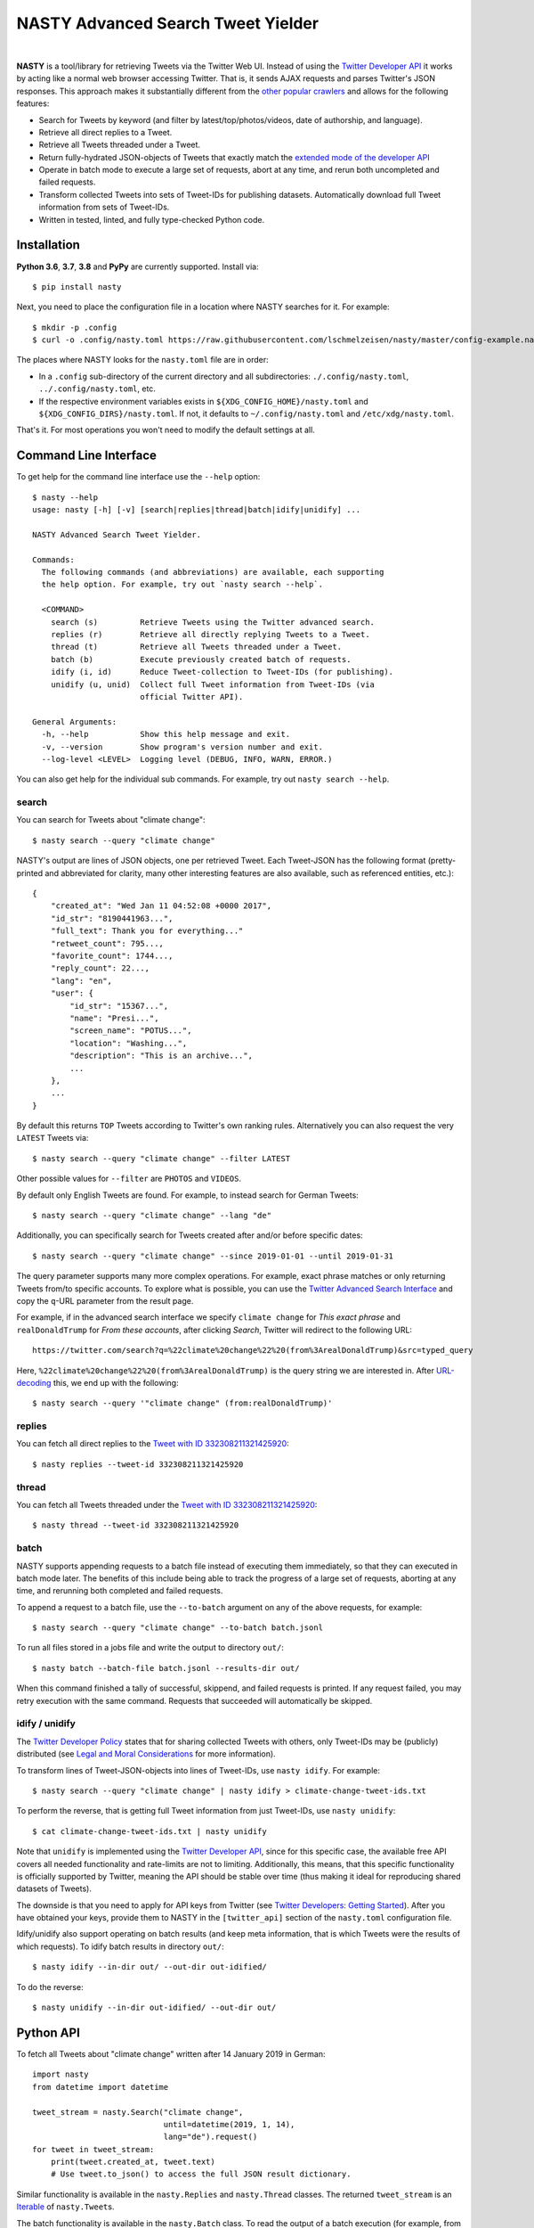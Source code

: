 ========================================================================================
NASTY Advanced Search Tweet Yielder
========================================================================================

.. image:: https://raw.githubusercontent.com/lschmelzeisen/nasty/master/assets/textlogo.png
    :alt: Logo
    :width: 420
    :height: 200
    :align: center

|

**NASTY** is a tool/library for retrieving Tweets via the Twitter Web UI.
Instead of using the `Twitter Developer API <https://developer.twitter.com/>`_ it
works by acting like a normal web browser accessing Twitter.
That is, it sends AJAX requests and parses Twitter's JSON responses.
This approach makes it substantially different from the
`other <https://github.com/bisguzar/twitter-scraper>`_
`popular <https://github.com/Jefferson-Henrique/GetOldTweets-python>`_
`crawlers <https://github.com/jonbakerfish/TweetScraper>`_ and allows for the following
features:

* Search for Tweets by keyword (and filter by latest/top/photos/videos, date of
  authorship, and language).
* Retrieve all direct replies to a Tweet.
* Retrieve all Tweets threaded under a Tweet.
* Return fully-hydrated JSON-objects of Tweets that exactly match the `extended mode of
  the developer API <https://developer.twitter.com/en/docs/tweets/tweet-updates>`_
* Operate in batch mode to execute a large set of requests, abort at any time, and rerun
  both uncompleted and failed requests.
* Transform collected Tweets into sets of Tweet-IDs for publishing datasets.
  Automatically download full Tweet information from sets of Tweet-IDs.
* Written in tested, linted, and fully type-checked Python code.

Installation
========================================================================================

**Python 3.6**, **3.7**, **3.8** and **PyPy** are currently supported.
Install via::

    $ pip install nasty

Next, you need to place the configuration file in a location where NASTY searches for
it.
For example::

    $ mkdir -p .config
    $ curl -o .config/nasty.toml https://raw.githubusercontent.com/lschmelzeisen/nasty/master/config-example.nasty.toml

The places where NASTY looks for the ``nasty.toml`` file are in order:

* In a ``.config`` sub-directory of the current directory and all subdirectories:
  ``./.config/nasty.toml``, ``../.config/nasty.toml``, etc.
* If the respective environment variables exists in ``${XDG_CONFIG_HOME}/nasty.toml``
  and ``${XDG_CONFIG_DIRS}/nasty.toml``.
  If not, it defaults to ``~/.config/nasty.toml`` and ``/etc/xdg/nasty.toml``.

That's it.
For most operations you won't need to modify the default settings at all.

Command Line Interface
========================================================================================

To get help for the command line interface use the ``--help`` option::

    $ nasty --help
    usage: nasty [-h] [-v] [search|replies|thread|batch|idify|unidify] ...

    NASTY Advanced Search Tweet Yielder.

    Commands:
      The following commands (and abbreviations) are available, each supporting
      the help option. For example, try out `nasty search --help`.

      <COMMAND>
        search (s)         Retrieve Tweets using the Twitter advanced search.
        replies (r)        Retrieve all directly replying Tweets to a Tweet.
        thread (t)         Retrieve all Tweets threaded under a Tweet.
        batch (b)          Execute previously created batch of requests.
        idify (i, id)      Reduce Tweet-collection to Tweet-IDs (for publishing).
        unidify (u, unid)  Collect full Tweet information from Tweet-IDs (via
                           official Twitter API).

    General Arguments:
      -h, --help           Show this help message and exit.
      -v, --version        Show program's version number and exit.
      --log-level <LEVEL>  Logging level (DEBUG, INFO, WARN, ERROR.)

You can also get help for the individual sub commands.
For example, try out ``nasty search --help``.

search
----------------------------------------------------------------------------------------

You can search for Tweets about "climate change"::

    $ nasty search --query "climate change"

NASTY's output are lines of JSON objects, one per retrieved Tweet.
Each Tweet-JSON has the following format (pretty-printed and abbreviated for clarity,
many other interesting features are also available, such as referenced entities, etc.)::

    {
        "created_at": "Wed Jan 11 04:52:08 +0000 2017",
        "id_str": "8190441963...",
        "full_text": Thank you for everything..."
        "retweet_count": 795...,
        "favorite_count": 1744...,
        "reply_count": 22...,
        "lang": "en",
        "user": {
            "id_str": "15367...",
            "name": "Presi...",
            "screen_name": "POTUS...",
            "location": "Washing...",
            "description": "This is an archive...",
            ...
        },
        ...
    }

By default this returns ``TOP`` Tweets according to Twitter's own ranking rules.
Alternatively you can also request the very ``LATEST`` Tweets via::

    $ nasty search --query "climate change" --filter LATEST

Other possible values for ``--filter`` are ``PHOTOS`` and ``VIDEOS``.

By default only English Tweets are found.
For example, to instead search for German Tweets::

    $ nasty search --query "climate change" --lang "de"

Additionally, you can specifically search for Tweets created after and/or before
specific dates::

    $ nasty search --query "climate change" --since 2019-01-01 --until 2019-01-31

The query parameter supports many more complex operations.
For example, exact phrase matches or only returning Tweets from/to specific accounts.
To explore what is possible, you can use the `Twitter Advanced Search Interface
<https://twitter.com/search-advanced>`_ and copy the ``q``-URL parameter from the
result page.

For example, if in the advanced search interface we specify ``climate change`` for
*This exact phrase* and ``realDonaldTrump`` for *From these accounts*, after clicking
*Search*, Twitter will redirect to the following URL::

    https://twitter.com/search?q=%22climate%20change%22%20(from%3ArealDonaldTrump)&src=typed_query

Here, ``%22climate%20change%22%20(from%3ArealDonaldTrump)`` is the query string we are
interested in.
After `URL-decoding <https://www.urldecoder.org/>`_ this, we end up with the following::

    $ nasty search --query '"climate change" (from:realDonaldTrump)'

replies
----------------------------------------------------------------------------------------

You can fetch all direct replies to the `Tweet with ID 332308211321425920
<https://twitter.com/realDonaldTrump/status/332308211321425920>`_::

    $ nasty replies --tweet-id 332308211321425920

thread
----------------------------------------------------------------------------------------

You can fetch all Tweets threaded under the `Tweet with ID 332308211321425920
<https://twitter.com/realDonaldTrump/status/332308211321425920>`_::

    $ nasty thread --tweet-id 332308211321425920

batch
----------------------------------------------------------------------------------------

NASTY supports appending requests to a batch file instead of executing them
immediately, so that they can executed in batch mode later.
The benefits of this include being able to track the progress of a large set of
requests, aborting at any time, and rerunning both completed and failed requests.

To append a request to a batch file, use the ``--to-batch`` argument on any of
the above requests, for example::

    $ nasty search --query "climate change" --to-batch batch.jsonl

To run all files stored in a jobs file and write the output to directory ``out/``::

    $ nasty batch --batch-file batch.jsonl --results-dir out/

When this command finished a tally of successful, skippend, and failed requests is
printed.
If any request failed, you may retry execution with the same command.
Requests that succeeded will automatically be skipped.

idify / unidify
----------------------------------------------------------------------------------------

The `Twitter Developer Policy
<https://developer.twitter.com/en/developer-terms/agreement-and-policy#id8>`_ states
that for sharing collected Tweets with others, only Tweet-IDs may be (publicly)
distributed (see `Legal and Moral Considerations`_ for more information).

To transform lines of Tweet-JSON-objects into lines of Tweet-IDs, use ``nasty idify``.
For example::

    $ nasty search --query "climate change" | nasty idify > climate-change-tweet-ids.txt

To perform the reverse, that is getting full Tweet information from just Tweet-IDs, use
``nasty unidify``::

    $ cat climate-change-tweet-ids.txt | nasty unidify

Note that ``unidify`` is implemented using the `Twitter Developer API
<https://developer.twitter.com/>`_, since for this specific case, the available free API
covers all needed functionality and rate-limits are not to limiting.
Additionally, this means, that this specific functionality is officially supported by
Twitter, meaning the API should be stable over time (thus making it ideal for
reproducing shared datasets of Tweets).

The downside is that you need to apply for API keys from Twitter (see `Twitter
Developers: Getting Started
<https://developer.twitter.com/en/docs/basics/getting-started>`_).
After you have obtained your keys, provide them to NASTY in the ``[twitter_api]``
section of the ``nasty.toml`` configuration file.

Idify/unidify also support operating on batch results (and keep meta information, that
is which Tweets were the results of which requests).
To idify batch results in directory ``out/``::

    $ nasty idify --in-dir out/ --out-dir out-idified/

To do the reverse::

    $ nasty unidify --in-dir out-idified/ --out-dir out/

Python API
========================================================================================

To fetch all Tweets about "climate change" written after 14 January 2019 in German::

    import nasty
    from datetime import datetime

    tweet_stream = nasty.Search("climate change",
                                until=datetime(2019, 1, 14),
                                lang="de").request()
    for tweet in tweet_stream:
        print(tweet.created_at, tweet.text)
        # Use tweet.to_json() to access the full JSON result dictionary.

Similar functionality is available in the ``nasty.Replies`` and ``nasty.Thread``
classes.
The returned ``tweet_stream`` is an `Iterable
<https://docs.python.org/3/library/typing.html#typing.Iterable>`_ of ``nasty.Tweet``\ s.

The batch functionality is available in the ``nasty.Batch`` class.
To read the output of a batch execution (for example, from ``nasty batch``) written
to directory ``out/``::

    import nasty
    from pathlib import Path

    results = nasty.BatchResults(Path("out/"))
    for entry in results:
        print("Tweets that matched query '{}' (completed at {}):"
              .format(entry.request.query, entry.completed_at))
        for tweet in results.tweets(entry):
            print("-", tweet)

A comprehensive Python API documentation is coming in the future.
For now, the existing code should be relatively easy to understand.

Legal and Moral Considerations
========================================================================================

At the time of writing, the
`Twitter Terms of Service (TOS) <https://twitter.com/en/tos>`_ specify the following of
relevance to this project:

    You may not do any of the following while accessing or using the Services: [...]
    access or search or attempt to access or search the Services by any means
    (automated or otherwise) other than through our currently available, published
    interfaces that are provided by Twitter (and only pursuant to the applicable terms
    and conditions), unless you have been specifically allowed to do so in a separate
    agreement with Twitter (NOTE: crawling the Services is permissible if done in
    accordance with the provisions of the robots.txt file, however, scraping the
    Services without the prior consent of Twitter is expressly prohibited)

The text does not detail what separates *crawling* from *scraping* but states that
obeying the ``robots.txt`` is a necessity.
These are, for the subdomains we access:

* https://mobile.twitter.com/robots.txt
* https://api.twitter.com/robots.txt

For ``mobile.twitter.com`` the URLs NASTY accesses are allowed for any user-agent but
require waiting a delay of one second between successive requests.
For ``api.twitter.com`` accessing any URL is forbidden for any user-agent, except the
``Googlebot``, who may access everything.
No crawl delay is specified here.
NASTY implements a one second delay between any URL requests (even those to
``api.twitter.com``), but because it does automatically request URLs from the latter
subdomain and because it is not the ``Googlebot``, NASTY does technically violate the
``robots.txt``.
Therefore, **NASTY does violate the Twitter TOS**.

This of course begs the question of whether it is morally justified to allow one of the
world's most wealthy companies (here, Google) to automatically retrieve all of your web
site's user-generated content while simultaneously disallowing anyone else from doing the
same thing.
Keep in mind, that Twitter is not any web site, but among other things hosts much of the
world's political discussion
(`example <https://twitter.com/realdonaldtrump/status/1213919480574812160>`_) to which,
naturally, every citizen should have free and unfiltered access.

Luckily, using NASTY is still perfectly legal in many cases:

* It is unclear (and dependent on jurisdiction) to whom the TOS apply.
  Since using NASTY does not require signing into Twitter or opening it manually in
  a web browser, a court may decide that the user never agreed to the TOS and is
  therefore not bound to its conditions.

* A jurisdiction may guarantee certain rights that can not be overruled by TOS.
  Especially common are laws that allow to for web scraping in academic and personal
  contexts.

  For example, in Germany up to 75% of any publicly accessible database (here, Twitter)
  may copied for academic research.
  For more details, see `Klawonn, T. (2019). "Urheberrechtliche Grenzen des Web Scrapings
  (Web Scraping under German Copyright Law)". Available at SSRN 3491192.
  <https://papers.ssrn.com/sol3/papers.cfm?abstract_id=3491192>`_

  Also in the United States, `some courts have affirmed the right to scrape publicly
  available information
  <http://cdn.ca9.uscourts.gov/datastore/opinions/2019/09/09/17-16783.pdf>`_.

Note, that the above does not imply that it is legal or moral to publicly share a
dataset that you created using NASTY.
Specifically, the `Twitter Developer Policy
<https://developer.twitter.com/en/developer-terms/agreement-and-policy#id8>`_ state:

    If you provide Twitter Content to third parties, including downloadable datasets of
    Twitter Content or an API that returns Twitter Content, you will only distribute or
    allow download of Tweet IDs, Direct Message IDs, and/or User IDs.

Use the ``nasty idify`` command on retrieved Tweets, before sharing them publicly.

Last, it should be mentioned that NASTY is a tool specifically created for personal and
academic contexts, where the funds to pay for enterprise access to the Twitter API are
usually not available.
If you operate in a commercial context, you should `pay for the services where possible
<https://developer.twitter.com/en/products/products-overview>`_.

For more discussion on the topic, see `Perry Stephenson (2018). "Is it okay to scrape
Twitter?" <https://perrystephenson.me/2018/08/11/is-it-okay-to-scrape-twitter/>`_

Contributing
========================================================================================

Please feel free to submit
`bug reports <https://github.com/lschmelzeisen/nasty/issues>`_ and
`pull requests <https://github.com/lschmelzeisen/nasty/pulls>`_!

There are the ``Makefile``-helpers to run the plethora of auxiliary development tools.
See ``make help`` for detailed descriptions.
The most important commands are::

    usage: make <target>

    Targets:
      help        Show this help message.
      devinstall  Install the project in editable mode with all test and dev dependencies (in a virtual environment).
      test        Run all tests and report test coverage.
      check       Run linters and perform static type-checking.
      format      Auto format all code.
      publish     Build and check source and binary distributions.
      clean       Remove all created cache/build files, test/coverage reports, and virtual environments.


Acknowledgements
========================================================================================

* `Raphael Menges <https://github.com/raphaelmenges>`_ designed the NASTY-bird logo.
* `Steffen Jünger <https://github.com/sjuenger>`_ and `Matthias Wellstein
  <https://github.com/mwellstein>`_ wrote the initial still HTML-based crawler
  prototype.

License
========================================================================================

Copyright 2019-2020 Lukas Schmelzeisen.
Licensed under the
`Apache License, Version 2.0 <https://www.apache.org/licenses/LICENSE-2.0>`_.

